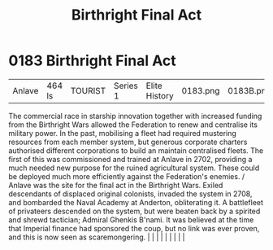 :PROPERTIES:
:ID:       b5741af4-f768-436d-9f33-91458e31ecd6
:END:
#+title: Birthright Final Act
#+filetags: :beacon:
*     0183  Birthright Final Act
| Anlave                               | 464 ls        | TOURIST                | Series 1  | Elite History | 0183.png | 0183B.png |               |                                                                                                                                                                                                                                                                                                                                                                                                                                                                                                                                                                                                                                                                                                                                                                    |           |     4 | 

The commercial race in starship innovation together with increased funding from the Birthright Wars allowed the Federation to renew and centralise its military power. In the past, mobilising a fleet had required mustering resources from each member system, but generous corporate charters authorised different corporations to build an maintain centralised fleets. The first of this was commissioned and trained at Anlave in 2702, providing a much needed new purpose for the ruined agricultural system. These could be deployed much more efficiently against the Federation's enemies. / Anlave was the site for the final act in the Birthright Wars. Exiled descendants of displaced original colonists, invaded the system in 2708, and bombarded the Naval Academy at Anderton, obliterating it. A battlefleet of privateers descended on the system, but were beaten back by a spirited and shrewd tactician; Admiral Ghenkis B'nami. It was believed at the time that Imperial finance had sponsored the coup, but no link was ever proven, and this is now seen as scaremongering.                                                                                                                                                                                                                                                                                                                                                                                                                                                                                                                                                                                                                                                                                                                                                                                                                                                                                                                                                                                                                                                                                                                                                                                                                                                                                                                                                                                                                                                                                                                                                                                                                                                                                                                                                                                                                                                                                                                                          |   |   |                                                                                                                                                                                                                                                                                                                                                                                                                                                                                                                                                                                                                                                                                                                                                                    |   |   |   |   |   |   

[[file:img/beacons/0183B.png]]
